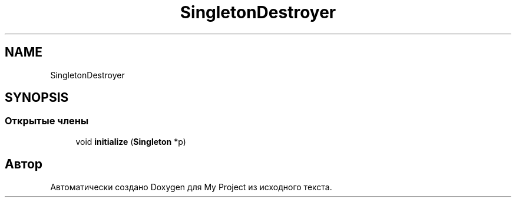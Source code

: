 .TH "SingletonDestroyer" 3 "Вс 17 Апр 2022" "My Project" \" -*- nroff -*-
.ad l
.nh
.SH NAME
SingletonDestroyer
.SH SYNOPSIS
.br
.PP
.SS "Открытые члены"

.in +1c
.ti -1c
.RI "void \fBinitialize\fP (\fBSingleton\fP *p)"
.br
.in -1c

.SH "Автор"
.PP 
Автоматически создано Doxygen для My Project из исходного текста\&.
